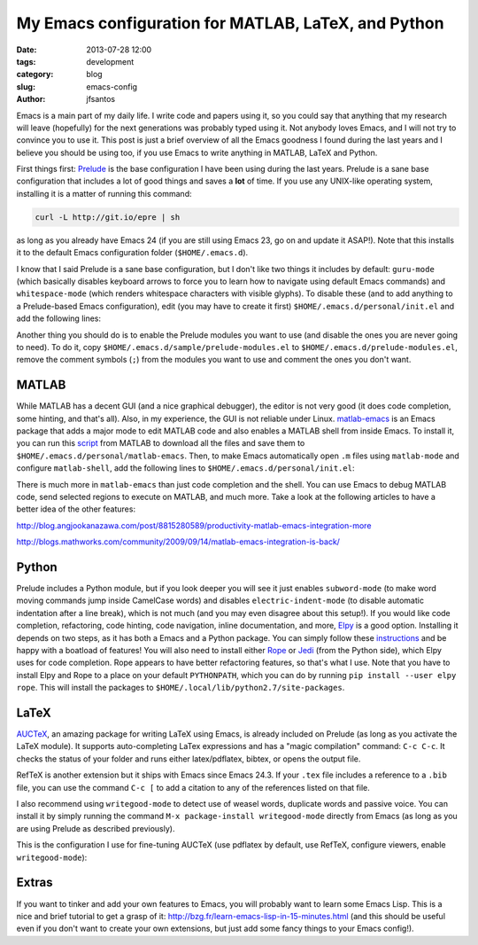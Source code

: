 My Emacs configuration for MATLAB, LaTeX, and Python
####################################################

:date: 2013-07-28 12:00
:tags: development
:category: blog
:slug: emacs-config
:author: jfsantos

Emacs is a main part of my daily life. I write code and papers using
it, so you could say that anything that my research will leave
(hopefully) for the next generations was probably typed using it. Not
anybody loves Emacs, and I will not try to convince you to use
it. This post is just a brief overview of all the Emacs goodness I
found during the last years and I believe you should be using too, if
you use Emacs to write anything in MATLAB, LaTeX and Python.

First things first: `Prelude`_ is the base configuration I have been
using during the last years. Prelude is a sane base configuration that
includes a lot of good things and saves a **lot** of time. If you use
any UNIX-like operating system, installing it is a matter of running
this command:

.. _Prelude: http://batsov.com/prelude/

.. code-block:: bash
  
  curl -L http://git.io/epre | sh

as long as you already have Emacs 24 (if you are still using Emacs 23,
go on and update it ASAP!). Note that this installs it to the default
Emacs configuration folder (``$HOME/.emacs.d``).

I know that I said Prelude is a sane base configuration, but I don't
like two things it includes by default: ``guru-mode`` (which basically
disables keyboard arrows to force you to learn how to navigate using
default Emacs commands) and ``whitespace-mode`` (which renders
whitespace characters with visible glyphs). To disable these (and to
add anything to a Prelude-based Emacs configuration), edit (you may
have to create it first) ``$HOME/.emacs.d/personal/init.el`` and add
the following lines:

.. code-block:: lisp
  # -*- mode: elisp -*-
  # vi: set ft=elisp :
  
  ;; Disable guru-mode (I like using arrows :p)
  (setq prelude-guru nil)
  ;; Disable whitespace-mode
  (setq prelude-whitespace nil)

Another thing you should do is to enable the Prelude modules you want
to use (and disable the ones you are never going to need). To do it,
copy ``$HOME/.emacs.d/sample/prelude-modules.el`` to
``$HOME/.emacs.d/prelude-modules.el``, remove the comment symbols
(``;``) from the modules you want to use and comment the ones you
don't want.

MATLAB
------

While MATLAB has a decent GUI (and a nice graphical debugger), the
editor is not very good (it does code completion, some hinting, and
that's all). Also, in my experience, the GUI is not reliable under
Linux. `matlab-emacs`_ is an Emacs package that adds a major mode to
edit MATLAB code and also enables a MATLAB shell from inside Emacs. To
install it, you can run this `script`_ from MATLAB to download all the
files and save them to ``$HOME/.emacs.d/personal/matlab-emacs``. Then,
to make Emacs automatically open ``.m`` files using ``matlab-mode``
and configure ``matlab-shell``, add the following lines to
``$HOME/.emacs.d/personal/init.el``:

.. _matlab-emacs: http://matlab-emacs.sourceforge.net/
.. _script: http://matlab-emacs.cvs.sourceforge.net/viewvc/*checkout*/matlab-emacs/matlab-emacs/dl_emacs_support.m?revision=1.2&pathrev=MAIN

.. code-block:: lisp
  # -*- mode: elisp -*-
  # vi: set ft=elisp :
  
  ;; Setting up matlab-mode
  (add-to-list 'load-path "~/.emacs.d/personal/matlab-emacs")
  (load-library "matlab-load")
  (custom-set-variables
   '(matlab-shell-command-switches '("-nodesktop -nosplash")))
  (add-hook 'matlab-mode-hook 'auto-complete-mode)
  (setq auto-mode-alist
      (cons
       '("\\.m$" . matlab-mode)
       auto-mode-alist))

There is much more in ``matlab-emacs`` than just code completion and
the shell. You can use Emacs to debug MATLAB code, send selected
regions to execute on MATLAB, and much more. Take a look at the following articles to have a better idea of the other features:

http://blog.angjookanazawa.com/post/8815280589/productivity-matlab-emacs-integration-more

http://blogs.mathworks.com/community/2009/09/14/matlab-emacs-integration-is-back/

Python
------

Prelude includes a Python module, but if you look deeper you will see
it just enables ``subword-mode`` (to make word moving commands jump
inside CamelCase words) and disables ``electric-indent-mode`` (to
disable automatic indentation after a line break), which is not much
(and you may even disagree about this setup!). If you would like code
completion, refactoring, code hinting, code navigation, inline
documentation, and more, `Elpy`_ is a good option. Installing it
depends on two steps, as it has both a Emacs and a Python package. You
can simply follow these `instructions`_ and be happy with a boatload
of features! You will also need to install either `Rope`_ or `Jedi`_
(from the Python side), which Elpy uses for code completion. Rope
appears to have better refactoring features, so that's what I
use. Note that you have to install Elpy and Rope to a place on your
default ``PYTHONPATH``, which you can do by running ``pip
install --user elpy rope``. This will install the packages to
``$HOME/.local/lib/python2.7/site-packages``.

.. _Elpy: https://github.com/jorgenschaefer/elpy
.. _instructions: https://github.com/jorgenschaefer/elpy/wiki/Installation
.. _Rope: http://rope.sourceforge.net/
.. _Jedi: https://github.com/davidhalter/jedi

LaTeX
-----

`AUCTeX`_, an amazing package for writing LaTeX using Emacs, is
already included on Prelude (as long as you activate the LaTeX
module). It supports auto-completing LaTex expressions and has a
"magic compilation" command: ``C-c C-c``. It checks the status of your
folder and runs either latex/pdflatex, bibtex, or opens the output
file. 

.. _AUCTeX: https://www.gnu.org/software/auctex/

RefTeX is another extension but it ships with Emacs since Emacs
24.3. If your ``.tex`` file includes a reference to a ``.bib`` file,
you can use the command ``C-c [`` to add a citation to any of the
references listed on that file.

I also recommend using ``writegood-mode`` to detect use of weasel
words, duplicate words and passive voice. You can install it by simply
running the command ``M-x package-install writegood-mode`` directly
from Emacs (as long as you are using Prelude as described previously).

This is the configuration I use for fine-tuning AUCTeX (use pdflatex by default, use RefTeX, configure viewers, enable ``writegood-mode``):

.. code-block:: lisp
  # -*- mode: elisp -*-
  # vi: set ft=elisp :
  
  ;; LaTeX configuration
  (setq TeX-auto-save t)
  (setq TeX-parse-self t)
  (setq-default TeX-master nil)

  (add-hook 'LaTeX-mode-hook 'visual-line-mode)
  (add-hook 'LaTeX-mode-hook 'flyspell-mode)
  (add-hook 'LaTeX-mode-hook 'LaTeX-math-mode)
  (add-hook 'LaTeX-mode-hook 'TeX-source-correlate-mode)

  (add-hook 'LaTeX-mode-hook 'turn-on-reftex)
  (setq reftex-plug-into-AUCTeX t)
  (setq TeX-PDF-mode t)

  (setq TeX-output-view-style
      (quote
       (("^pdf$" "." "evince -f %o")
        ("^html?$" "." "iceweasel %o"))))

  ;; Setting up writegood-mode
  (require 'writegood-mode)
  (global-set-key "\C-cg" 'writegood-mode)


Extras
------

If you want to tinker and add your own features to Emacs, you will
probably want to learn some Emacs Lisp. This is a nice and brief
tutorial to get a grasp of it:
http://bzg.fr/learn-emacs-lisp-in-15-minutes.html (and this should be
useful even if you don't want to create your own extensions, but just
add some fancy things to your Emacs config!).
